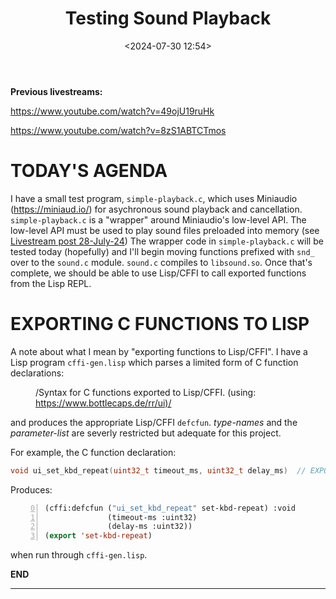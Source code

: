 #+title: Testing Sound Playback
#+date: <2024-07-30 12:54>
#+description:
#+filetags: sound miniaudio Lisp

*Previous livestreams:*

https://www.youtube.com/watch?v=49ojU19ruHk

https://www.youtube.com/watch?v=8zS1ABTCTmos

* TODAY'S AGENDA
I  have  a  small  test   program,  ~simple-playback.c~,  which  uses  Miniaudio
(https://miniaud.io/)   for  asychronous   sound   playback  and   cancellation.
~simple-playback.c~  is  a  "wrapper"  around Miniaudio's  low-level  API.   The
low-level  API  must  be  used  to play sound  files  preloaded  into  memory  (see
[[file:2024-07-28-playing-sounds-using-in-memory-blobs.org][Livestream  post 28-July-24]])  The wrapper  code in  ~simple-playback.c~ will  be
tested today  (hopefully) and I'll  begin moving functions prefixed  with ~snd_~
over to the ~sound.c~ module.  ~sound.c~ compiles to ~libsound.so~.  Once that's
complete, we should be able to use Lisp/CFFI to call exported functions from the
Lisp REPL.

* EXPORTING C FUNCTIONS TO LISP
A note about what  I mean by "exporting functions to Lisp/CFFI".   I have a Lisp
program ~cffi-gen.lisp~ which parses a limited form of C function declarations:

#+CAPTION: /Syntax for C functions exported to Lisp/CFFI. (using: https://www.bottlecaps.de/rr/ui)/
#+attr_html: :width 65%
[[./CFFI-line-syntax.PNG]]

and produces the appropriate Lisp/CFFI ~defcfun~.  /type-names/ and the /parameter-list/ are
severly restricted but adequate for this project.

For example, the C function declaration:

#+begin_src C
  void ui_set_kbd_repeat(uint32_t timeout_ms, uint32_t delay_ms)  // EXPORT
#+end_src

Produces:

#+begin_src lisp -n 0
  (cffi:defcfun ("ui_set_kbd_repeat" set-kbd-repeat) :void
                (timeout-ms :uint32)
                (delay-ms :uint32))
  (export 'set-kbd-repeat)
#+end_src

when run through ~cffi-gen.lisp~.

*END*
----------
